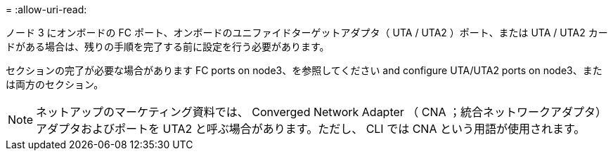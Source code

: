 = 
:allow-uri-read: 


ノード 3 にオンボードの FC ポート、オンボードのユニファイドターゲットアダプタ（ UTA / UTA2 ）ポート、または UTA / UTA2 カードがある場合は、残りの手順を完了する前に設定を行う必要があります。

セクションの完了が必要な場合があります  FC ports on node3、を参照してください  and configure UTA/UTA2 ports on node3、または両方のセクション。


NOTE: ネットアップのマーケティング資料では、 Converged Network Adapter （ CNA ；統合ネットワークアダプタ）アダプタおよびポートを UTA2 と呼ぶ場合があります。ただし、 CLI では CNA という用語が使用されます。
